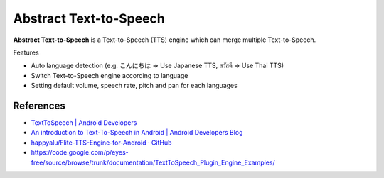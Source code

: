 ========================
Abstract Text-to-Speech
========================

.. image:: https://raw.githubusercontent.com/wakhub/abstts/master/app/src/main/res/drawable-xxxhdpi/ic_launcher.png

**Abstract Text-to-Speech** is a Text-to-Speech (TTS) engine which can merge multiple Text-to-Speech.

Features

- Auto language detection (e.g. こんにちは => Use Japanese TTS, สวัสดี => Use Thai TTS)
- Switch Text-to-Speech engine according to language
- Setting default volume, speech rate, pitch and pan for each languages


References
============

- `TextToSpeech | Android Developers <http://developer.android.com/reference/android/speech/tts/TextToSpeech.html>`_
- `An introduction to Text-To-Speech in Android | Android Developers Blog <http://android-developers.blogspot.com/2009/09/introduction-to-text-to-speech-in.html>`_
- `happyalu/Flite-TTS-Engine-for-Android · GitHub <https://github.com/happyalu/Flite-TTS-Engine-for-Android>`_
- https://code.google.com/p/eyes-free/source/browse/trunk/documentation/TextToSpeech_Plugin_Engine_Examples/

